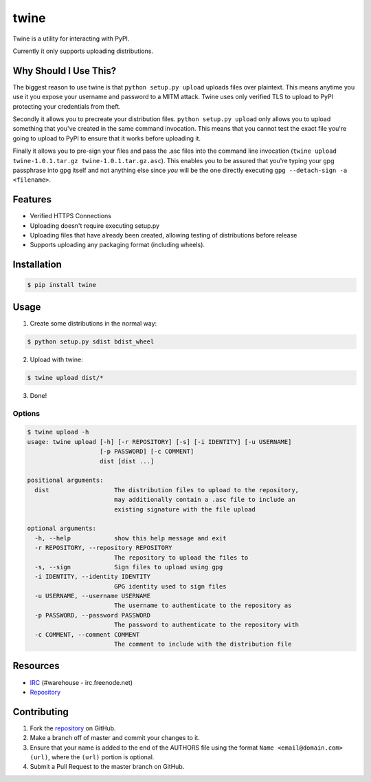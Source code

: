 twine
=====

Twine is a utility for interacting with PyPI.

Currently it only supports uploading distributions.


Why Should I Use This?
----------------------

The biggest reason to use twine is that ``python setup.py upload`` uploads
files over plaintext. This means anytime you use it you expose your username
and password to a MITM attack. Twine uses only verified TLS to upload to PyPI
protecting your credentials from theft.

Secondly it allows you to precreate your distribution files.
``python setup.py upload`` only allows you to upload something that you've
created in the same command invocation. This means that you cannot test the
exact file you're going to upload to PyPI to ensure that it works before
uploading it.

Finally it allows you to pre-sign your files and pass the .asc files into
the command line invocation
(``twine upload twine-1.0.1.tar.gz twine-1.0.1.tar.gz.asc``). This enables you
to be assured that you're typing your gpg passphrase into gpg itself and not
anything else since *you* will be the one directly executing
``gpg --detach-sign -a <filename>``.


Features
--------

* Verified HTTPS Connections
* Uploading doesn't require executing setup.py
* Uploading files that have already been created, allowing testing of
  distributions before release
* Supports uploading any packaging format (including wheels).


Installation
------------

.. code:: bash

    $ pip install twine


Usage
-----

1. Create some distributions in the normal way:

.. code:: bash

    $ python setup.py sdist bdist_wheel

2. Upload with twine:

.. code:: bash

    $ twine upload dist/*

3. Done!


Options
~~~~~~~

.. code:: bash

    $ twine upload -h
    usage: twine upload [-h] [-r REPOSITORY] [-s] [-i IDENTITY] [-u USERNAME]
                        [-p PASSWORD] [-c COMMENT]
                        dist [dist ...]

    positional arguments:
      dist                  The distribution files to upload to the repository,
                            may additionally contain a .asc file to include an
                            existing signature with the file upload

    optional arguments:
      -h, --help            show this help message and exit
      -r REPOSITORY, --repository REPOSITORY
                            The repository to upload the files to
      -s, --sign            Sign files to upload using gpg
      -i IDENTITY, --identity IDENTITY
                            GPG identity used to sign files
      -u USERNAME, --username USERNAME
                            The username to authenticate to the repository as
      -p PASSWORD, --password PASSWORD
                            The password to authenticate to the repository with
      -c COMMENT, --comment COMMENT
                            The comment to include with the distribution file


Resources
---------

* `IRC <http://webchat.freenode.net?channels=%23warehouse>`_
  (#warehouse - irc.freenode.net)
* `Repository <https://github.com/dstufft/twine>`_


Contributing
------------

1. Fork the `repository`_ on GitHub.
2. Make a branch off of master and commit your changes to it.
3. Ensure that your name is added to the end of the AUTHORS file using the
   format ``Name <email@domain.com> (url)``, where the ``(url)`` portion is
   optional.
4. Submit a Pull Request to the master branch on GitHub.

.. _repository: https://github.com/dstufft/twine


